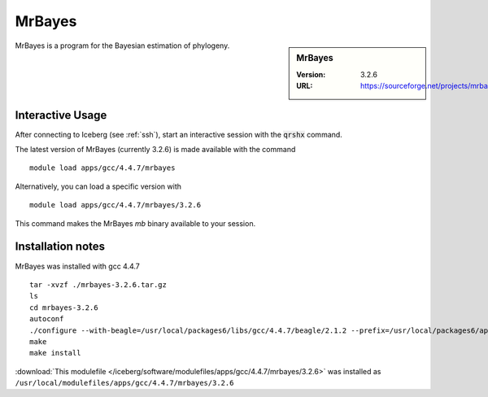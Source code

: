MrBayes
=======

.. sidebar:: MrBayes

   :Version:  3.2.6
   :URL: https://sourceforge.net/projects/mrbayes/

MrBayes is a program for the Bayesian estimation of phylogeny.

Interactive Usage
-----------------
After connecting to Iceberg (see :ref:`ssh`),  start an interactive session with the :code:`qrshx` command.

The latest version of MrBayes (currently 3.2.6) is made available with the command ::

        module load apps/gcc/4.4.7/mrbayes

Alternatively, you can load a specific version with ::

        module load apps/gcc/4.4.7/mrbayes/3.2.6

This command makes the MrBayes `mb` binary available to your session.

Installation notes
------------------
MrBayes was installed with gcc 4.4.7 ::

  tar -xvzf ./mrbayes-3.2.6.tar.gz
  ls
  cd mrbayes-3.2.6
  autoconf
  ./configure --with-beagle=/usr/local/packages6/libs/gcc/4.4.7/beagle/2.1.2 --prefix=/usr/local/packages6/apps/gcc/4.4.7/mrbayes/3.2.6/
  make
  make install

:download:`This modulefile </iceberg/software/modulefiles/apps/gcc/4.4.7/mrbayes/3.2.6>` was installed as ``/usr/local/modulefiles/apps/gcc/4.4.7/mrbayes/3.2.6``
